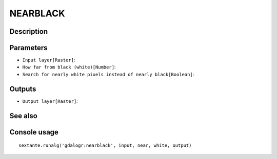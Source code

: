 NEARBLACK
=========

Description
-----------

Parameters
----------

- ``Input layer[Raster]``:
- ``How far from black (white)[Number]``:
- ``Search for nearly white pixels instead of nearly black[Boolean]``:

Outputs
-------

- ``Output layer[Raster]``:

See also
---------


Console usage
-------------


::

	sextante.runalg('gdalogr:nearblack', input, near, white, output)
